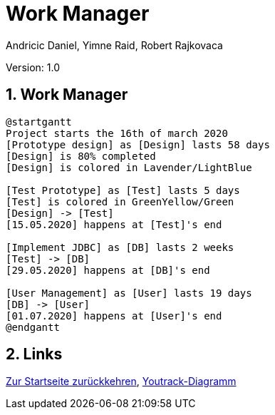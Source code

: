 = Work Manager
// Metadata
:author: Andricic Daniel, Yimne Raid, Robert Rajkovaca
:date: 2020-03-28
:revision: 1.0
// Settings
:source-highlighter: coderay
:icons: font
:sectnums:    // Nummerierung der Überschriften / section numbering
// Refs:
:imagesdir: images
// :toc:

Version: {revision}

++++
<link rel="stylesheet"  href="http://cdnjs.cloudflare.com/ajax/libs/font-awesome/4.7.0/css/font-awesome.min.css">
++++

== Work Manager

[plantuml,gantt,png]
....
@startgantt
Project starts the 16th of march 2020
[Prototype design] as [Design] lasts 58 days
[Design] is 80% completed
[Design] is colored in Lavender/LightBlue

[Test Prototype] as [Test] lasts 5 days
[Test] is colored in GreenYellow/Green
[Design] -> [Test]
[15.05.2020] happens at [Test]'s end

[Implement JDBC] as [DB] lasts 2 weeks
[Test] -> [DB]
[29.05.2020] happens at [DB]'s end

[User Management] as [User] lasts 19 days
[DB] -> [User]
[01.07.2020] happens at [User]'s end
@endgantt
....


== Links
link:index.html[Zur Startseite zurückkehren],
link:youtrack-diagramm.html[Youtrack-Diagramm]

